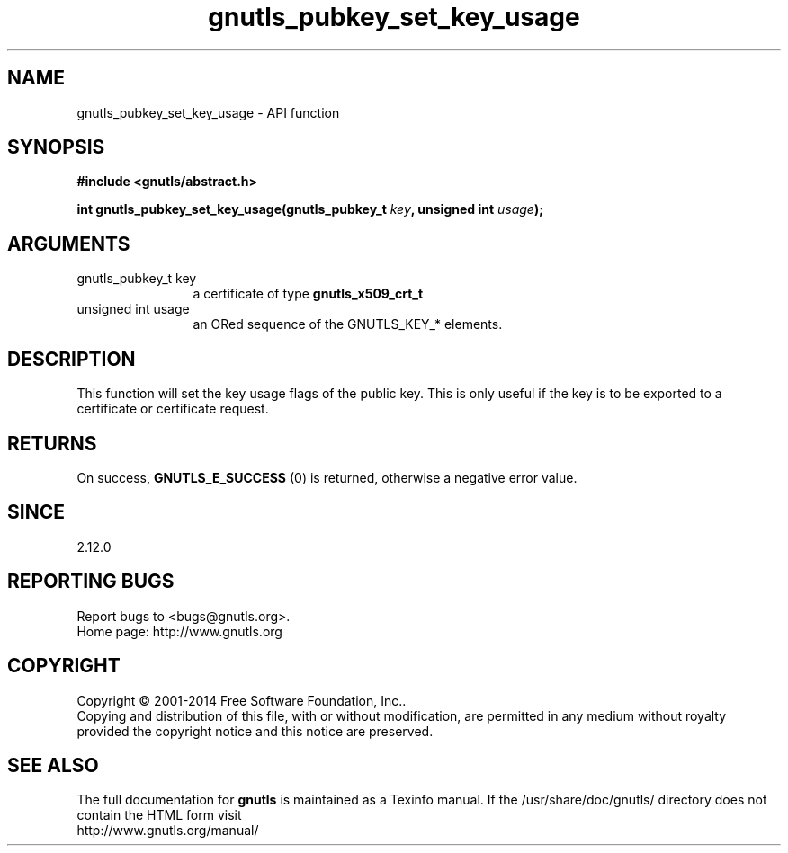 .\" DO NOT MODIFY THIS FILE!  It was generated by gdoc.
.TH "gnutls_pubkey_set_key_usage" 3 "3.3.21" "gnutls" "gnutls"
.SH NAME
gnutls_pubkey_set_key_usage \- API function
.SH SYNOPSIS
.B #include <gnutls/abstract.h>
.sp
.BI "int gnutls_pubkey_set_key_usage(gnutls_pubkey_t " key ", unsigned int " usage ");"
.SH ARGUMENTS
.IP "gnutls_pubkey_t key" 12
a certificate of type \fBgnutls_x509_crt_t\fP
.IP "unsigned int usage" 12
an ORed sequence of the GNUTLS_KEY_* elements.
.SH "DESCRIPTION"
This function will set the key usage flags of the public key. This
is only useful if the key is to be exported to a certificate or
certificate request.
.SH "RETURNS"
On success, \fBGNUTLS_E_SUCCESS\fP (0) is returned, otherwise a
negative error value.
.SH "SINCE"
2.12.0
.SH "REPORTING BUGS"
Report bugs to <bugs@gnutls.org>.
.br
Home page: http://www.gnutls.org

.SH COPYRIGHT
Copyright \(co 2001-2014 Free Software Foundation, Inc..
.br
Copying and distribution of this file, with or without modification,
are permitted in any medium without royalty provided the copyright
notice and this notice are preserved.
.SH "SEE ALSO"
The full documentation for
.B gnutls
is maintained as a Texinfo manual.
If the /usr/share/doc/gnutls/
directory does not contain the HTML form visit
.B
.IP http://www.gnutls.org/manual/
.PP
